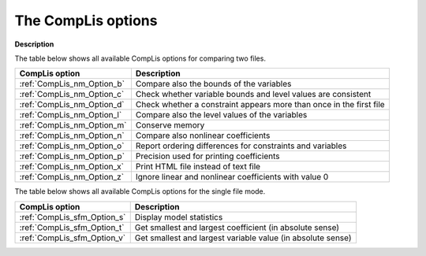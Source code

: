 

.. _CompLis_Options:
.. _CompLis_CompLis_Options:


The CompLis options
===================

**Description** 

The table below shows all available CompLis options for comparing two files.

.. list-table::

   * - **CompLis option**
     - **Description**
   * - :ref:`CompLis_nm_Option_b`
     - Compare also the bounds of the variables
   * - :ref:`CompLis_nm_Option_c`
     - Check whether variable bounds and level values are consistent
   * - :ref:`CompLis_nm_Option_d`
     - Check whether a constraint appears more than once in the first file
   * - :ref:`CompLis_nm_Option_l`
     - Compare also the level values of the variables
   * - :ref:`CompLis_nm_Option_m`
     - Conserve memory
   * - :ref:`CompLis_nm_Option_n`
     - Compare also nonlinear coefficients
   * - :ref:`CompLis_nm_Option_o`
     - Report ordering differences for constraints and variables
   * - :ref:`CompLis_nm_Option_p`
     - Precision used for printing coefficients
   * - :ref:`CompLis_nm_Option_x`
     - Print HTML file instead of text file
   * - :ref:`CompLis_nm_Option_z`
     - Ignore linear and nonlinear coefficients with value 0
 	

The table below shows all available CompLis options for the single file mode.

.. list-table::

   * - **CompLis option**
     - **Description**
   * - :ref:`CompLis_sfm_Option_s`
     - Display model statistics
   * - :ref:`CompLis_sfm_Option_t`
     - Get smallest and largest coefficient (in absolute sense)
   * - :ref:`CompLis_sfm_Option_v`
     - Get smallest and largest variable value (in absolute sense)

